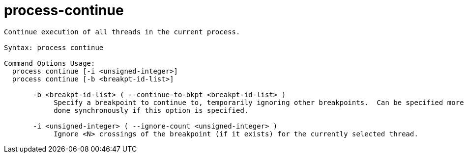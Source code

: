 = process-continue

----
Continue execution of all threads in the current process.

Syntax: process continue

Command Options Usage:
  process continue [-i <unsigned-integer>]
  process continue [-b <breakpt-id-list>]

       -b <breakpt-id-list> ( --continue-to-bkpt <breakpt-id-list> )
            Specify a breakpoint to continue to, temporarily ignoring other breakpoints.  Can be specified more than once.  The continue action will be
            done synchronously if this option is specified.

       -i <unsigned-integer> ( --ignore-count <unsigned-integer> )
            Ignore <N> crossings of the breakpoint (if it exists) for the currently selected thread.
----